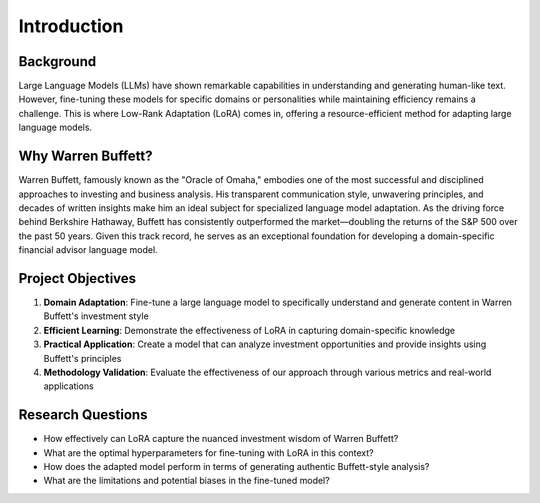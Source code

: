 Introduction
============

Background
----------
Large Language Models (LLMs) have shown remarkable capabilities in understanding and generating human-like text. However, fine-tuning these models for specific domains or personalities while maintaining efficiency remains a challenge. This is where Low-Rank Adaptation (LoRA) comes in, offering a resource-efficient method for adapting large language models.

Why Warren Buffett?
-----------------
Warren Buffett, famously known as the "Oracle of Omaha," embodies one of the most successful and disciplined approaches to investing and business analysis. His transparent communication style, unwavering principles, and decades of written insights make him an ideal subject for specialized language model adaptation. As the driving force behind Berkshire Hathaway, Buffett has consistently outperformed the market—doubling the returns of the S&P 500 over the past 50 years. Given this track record, he serves as an exceptional foundation for developing a domain-specific financial advisor language model.

Project Objectives
----------------
1. **Domain Adaptation**: Fine-tune a large language model to specifically understand and generate content in Warren Buffett's investment style
2. **Efficient Learning**: Demonstrate the effectiveness of LoRA in capturing domain-specific knowledge
3. **Practical Application**: Create a model that can analyze investment opportunities and provide insights using Buffett's principles
4. **Methodology Validation**: Evaluate the effectiveness of our approach through various metrics and real-world applications

Research Questions
----------------
- How effectively can LoRA capture the nuanced investment wisdom of Warren Buffett?
- What are the optimal hyperparameters for fine-tuning with LoRA in this context?
- How does the adapted model perform in terms of generating authentic Buffett-style analysis?
- What are the limitations and potential biases in the fine-tuned model? 